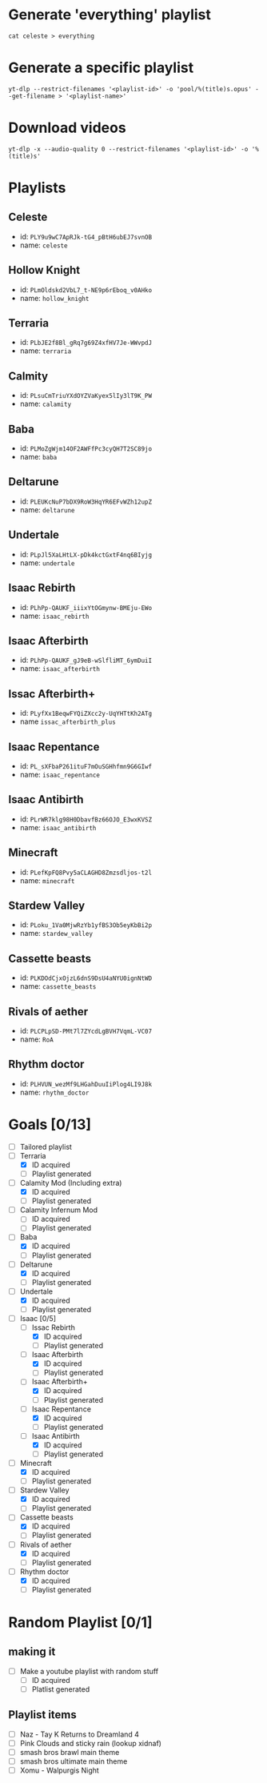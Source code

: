 * Generate 'everything' playlist
  #+begin_src shell
    cat celeste > everything
  #+end_src
* Generate a specific playlist
  #+begin_src shell
    yt-dlp --restrict-filenames '<playlist-id>' -o 'pool/%(title)s.opus' --get-filename > '<playlist-name>'
  #+end_src
* Download videos
  #+begin_src shell
    yt-dlp -x --audio-quality 0 --restrict-filenames '<playlist-id>' -o '%(title)s'
  #+end_src
* Playlists
** Celeste
   - id: =PLY9u9wC7ApRJk-tG4_pBtH6ubEJ7svnOB=
   - name: =celeste=
** Hollow Knight
   - id: =PLmOldskd2VbL7_t-NE9p6rEboq_v0AHko=
   - name: =hollow_knight=
** Terraria
   - id: =PLbJE2f8Bl_gRq7g69Z4xfHV7Je-WWvpdJ=
   - name: =terraria=
** Calmity
   - id: =PLsuCmTriuYXdOYZVaKyex5lIy3lT9K_PW=
   - name: =calamity=
** Baba
   - id: =PLMoZgWjm14OF2AWFfPc3cyQH7T2SC89jo=
   - name: =baba=
** Deltarune
   - id: =PLEUKcNuP7bDX9RoW3HqYR6EFvWZh12upZ=
   - name: =deltarune=
** Undertale
   - id: =PLpJl5XaLHtLX-pDk4kctGxtF4nq6BIyjg=
   - name: =undertale=
** Isaac Rebirth
   - id: =PLhPp-QAUKF_iiixYtOGmynw-BMEju-EWo=
   - name: =isaac_rebirth=
** Isaac Afterbirth
   - id: =PLhPp-QAUKF_gJ9eB-wSlfliMT_6ymDuiI=
   - name: =isaac_afterbirth=
** Issac Afterbirth+
   - id: =PLyfXx1BeqwFYQiZXcc2y-UqYHTtKh2ATg=
   - name =issac_afterbirth_plus=
** Isaac Repentance
   - id: =PL_sXFbaP261ituF7mOuSGHhfmn9G6GIwf=
   - name: =isaac_repentance=
** Isaac Antibirth 
   - id: =PLrWR7klg98H0DbavfBz66OJO_E3wxKVSZ=
   - name: =isaac_antibirth=
** Minecraft
   - id: =PLefKpFQ8Pvy5aCLAGHD8Zmzsdljos-t2l=
   - name: =minecraft=
** Stardew Valley
   - id: =PLoku_1Va0MjwRzYb1yfBS3Ob5eyKbBi2p=
   - name: =stardew_valley=
** Cassette beasts
   - id: =PLKDOdCjxOjzL6dnS9DsU4aNYU0ignNtWD=
   - name: =cassette_beasts=
** Rivals of aether
   - id: =PLCPLpSD-PMt7l7ZYcdLgBVH7VqmL-VC07=
   - name: =RoA=
** Rhythm doctor
   - id: =PLHVUN_wezMf9LHGahDuuIiPlog4LI9J8k=
   - name: =rhythm_doctor=
* Goals [0/13]
  - [ ] Tailored playlist
  - [-] Terraria
    - [X] ID acquired
    - [ ] Playlist generated
  - [-] Calamity Mod (Including extra)
    - [X] ID acquired
    - [ ] Playlist generated
  - [ ] Calamity Infernum Mod
    - [ ] ID acquired
    - [ ] Playlist generated
  - [-] Baba
    - [X] ID acquired
    - [ ] Playlist generated
  - [-] Deltarune
    - [X] ID acquired
    - [ ] Playlist generated
  - [-] Undertale
    - [X] ID acquired
    - [ ] Playlist generated
  - [-] Isaac [0/5]
    - [-] Issac Rebirth
      - [X] ID acquired
      - [ ] Playlist generated
    - [-] Isaac Afterbirth
      - [X] ID acquired
      - [ ] Playlist generated
    - [-] Isaac Afterbirth+
      - [X] ID acquired
      - [ ] Playlist generated
    - [-] Isaac Repentance
      - [X] ID acquired
      - [ ] Playlist generated
    - [-] Isaac Antibirth
      - [X] ID acquired
      - [ ] Playlist generated
  - [-] Minecraft
    - [X] ID acquired
    - [ ] Playlist generated
  - [-] Stardew Valley
    - [X] ID acquired
    - [ ] Playlist generated
  - [-] Cassette beasts
    - [X] ID acquired
    - [ ] Playlist generated
  - [-] Rivals of aether
    - [X] ID acquired
    - [ ] Playlist generated
  - [-] Rhythm doctor
    - [X] ID acquired
    - [ ] Playlist generated
* Random Playlist [0/1]
** making it
  - [ ] Make a youtube playlist with random stuff
    - [ ] ID acquired
    - [ ] Platlist generated
** Playlist items
  - [ ] Naz - Tay K Returns to Dreamland 4
  - [ ] Pink Clouds and sticky rain (lookup xidnaf)
  - [ ] smash bros brawl main theme
  - [ ] smash bros ultimate main theme
  - [ ] Xomu - Walpurgis Night
